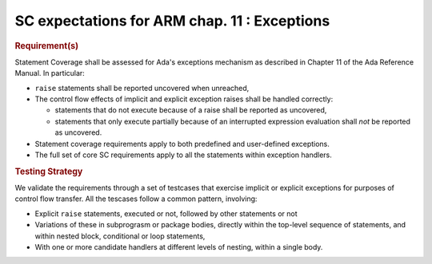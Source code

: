 SC expectations for ARM chap. 11 : Exceptions
==============================================


.. rubric:: Requirement(s)



Statement Coverage shall be assessed for Ada's exceptions mechanism as
described in Chapter 11 of the Ada Reference Manual. In
particular:

* ``raise`` statements shall be reported uncovered when unreached,

* The control flow effects of implicit and explicit exception raises shall be
  handled correctly:

  * statements that do not execute because of a raise shall be reported
    as uncovered,

  * statements that only execute partially because of an interrupted expression
    evaluation shall *not* be reported as uncovered.

* Statement coverage requirements apply to both predefined and
  user-defined exceptions.

* The full set of core SC requirements apply to all the statements within
  exception handlers.



.. rubric:: Testing Strategy



We validate the requirements through a set of testcases that exercise
implicit or explicit exceptions for purposes of control flow transfer.
All the tescases follow a common pattern, involving:

* Explicit ``raise`` statements, executed or not, followed by other statements
  or not

* Variations of these in subprograsm or package bodies,
  directly within the top-level sequence of statements, and within nested
  block, conditional or loop statements,

* With one or more candidate handlers at different levels of nesting,
  within a single body.
 

.. qmlink:: TCIndexImporter

   *



